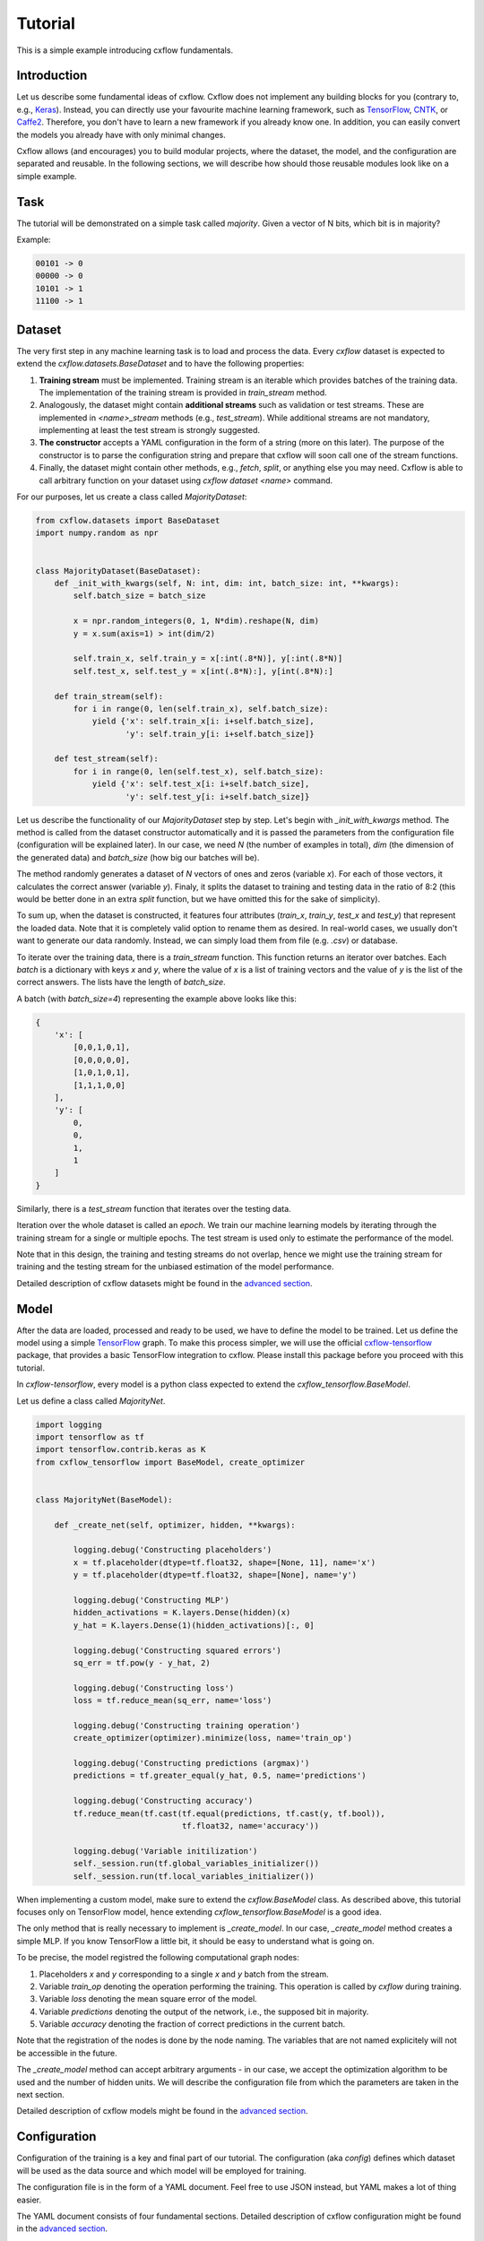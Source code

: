 Tutorial
########

This is a simple example introducing cxflow fundamentals.

Introduction
************

Let us describe some fundamental ideas of cxflow.
Cxflow does not implement any building blocks for you (contrary to, e.g.,
`Keras <https://github.com/fchollet/keras>`_). Instead, you can directly use
your favourite machine learning framework, such as `TensorFlow <https://www.tensorflow.org/>`_,
`CNTK <https://cntk.ai/>`_, or `Caffe2 <https://caffe2.ai/>`_. Therefore,
you don't have to learn a new framework if you already know one.
In addition, you can easily convert the models you already have with only minimal changes.

Cxflow allows (and encourages) you to build modular projects, where the dataset,
the model, and the configuration are separated and reusable. In the following sections,
we will describe how should those reusable modules look like on a simple example.

Task
****

The tutorial will be demonstrated on a simple task called *majority*.
Given a vector of N bits, which bit is in majority?

Example:

.. code-block:: bash

   00101 -> 0
   00000 -> 0
   10101 -> 1
   11100 -> 1

Dataset
*******

The very first step in any machine learning task is to load and process the data.
Every `cxflow` dataset is expected to extend the `cxflow.datasets.BaseDataset` 
and to have the following properties:

#. **Training stream** must be implemented. Training stream is an iterable which provides
   batches of the training data.
   The implementation of the training stream is provided in `train_stream` method.
#. Analogously, the dataset might contain **additional streams** such as validation or test
   streams.
   These are implemented in `<name>_stream` methods (e.g.,
   `test_stream`). While additional streams are not mandatory, implementing at
   least the test stream is strongly suggested.
#. **The constructor** accepts a YAML configuration in the form of a string
   (more on this later).
   The purpose of the constructor is to parse the configuration string and
   prepare that cxflow will soon call one of the stream functions.
#. Finally, the dataset might contain other methods, e.g., `fetch`, `split`, or
   anything else you may need.
   Cxflow is able to call arbitrary function on your dataset using `cxflow dataset <name>`
   command.

For our purposes, let us create a class called `MajorityDataset`:

.. code-block:: python

    from cxflow.datasets import BaseDataset
    import numpy.random as npr


    class MajorityDataset(BaseDataset):
        def _init_with_kwargs(self, N: int, dim: int, batch_size: int, **kwargs):
            self.batch_size = batch_size

            x = npr.random_integers(0, 1, N*dim).reshape(N, dim)
            y = x.sum(axis=1) > int(dim/2)

            self.train_x, self.train_y = x[:int(.8*N)], y[:int(.8*N)]
            self.test_x, self.test_y = x[int(.8*N):], y[int(.8*N):]

        def train_stream(self):
            for i in range(0, len(self.train_x), self.batch_size):
                yield {'x': self.train_x[i: i+self.batch_size],
                       'y': self.train_y[i: i+self.batch_size]}

        def test_stream(self):
            for i in range(0, len(self.test_x), self.batch_size):
                yield {'x': self.test_x[i: i+self.batch_size],
                       'y': self.test_y[i: i+self.batch_size]}

Let us describe the functionality of our `MajorityDataset` step by step.
Let's begin with `_init_with_kwargs` method.
The method is called from the dataset constructor automatically and it is passed the
parameters from the configuration file (configuration will be explained later).
In our case, we need `N` (the number of examples in total), `dim` (the dimension of the
generated data) and `batch_size` (how big our batches will be).

The method randomly generates a dataset of `N` vectors of ones and zeros (variable `x`).
For each of those vectors, it calculates the correct answer (variable `y`).
Finaly, it splits the dataset to training and testing data in the ratio of 8:2
(this would be better done in an extra `split` function, but we have omitted this for
the sake of simplicity).

To sum up, when the dataset is constructed, it features four attributes (`train_x`,
`train_y`, `test_x` and `test_y`) that represent the loaded data.
Note that it is completely valid option to rename them as desired.
In real-world cases, we usually don't want to generate our data randomly.
Instead, we can simply load them from file (e.g. `.csv`) or database.

To iterate over the training data, there is a `train_stream` function.
This function returns an iterator over batches.
Each *batch* is a dictionary with keys `x` and `y`, where the value of `x` is a list of
training vectors and the value of `y` is the list of the correct answers.
The lists have the length of `batch_size`.

A batch (with `batch_size=4`) representing the example above looks like this:

.. code-block:: python

    {
        'x': [
            [0,0,1,0,1],
            [0,0,0,0,0],
            [1,0,1,0,1],
            [1,1,1,0,0]
        ],
        'y': [
            0,
            0,
            1,
            1
        ]
    }

Similarly, there is a `test_stream` function that iterates over the testing data.

Iteration over the whole dataset is called an *epoch*.
We train our machine learning models by iterating through the training stream for a single
or multiple epochs.
The test stream is used only to estimate the performance of the model.

Note that in this design, the training and testing streams do not overlap, hence we might
use the training stream for training and the testing stream for the unbiased estimation
of the model performance.

Detailed description of cxflow datasets might be found in the `advanced section <advanced/dataset.html>`_.

Model
*****

After the data are loaded, processed and ready to be used, we have to define the model
to be trained.
Let us define the model using a simple `TensorFlow <https://www.tensorflow.org/>`_ graph.
To make this process simpler, we will use the official 
`cxflow-tensorflow <https://github.com/Cognexa/cxflow-tensorflow>`_ package, that provides
a basic TensorFlow integration to cxflow. Please install this package before you proceed
with this tutorial.

In `cxflow-tensorflow`, every model is a python class expected to
extend the `cxflow_tensorflow.BaseModel`.

Let us define a class called `MajorityNet`.

.. code-block:: python

    import logging
    import tensorflow as tf
    import tensorflow.contrib.keras as K
    from cxflow_tensorflow import BaseModel, create_optimizer


    class MajorityNet(BaseModel):

        def _create_net(self, optimizer, hidden, **kwargs):

            logging.debug('Constructing placeholders')
            x = tf.placeholder(dtype=tf.float32, shape=[None, 11], name='x')
            y = tf.placeholder(dtype=tf.float32, shape=[None], name='y')

            logging.debug('Constructing MLP')
            hidden_activations = K.layers.Dense(hidden)(x)
            y_hat = K.layers.Dense(1)(hidden_activations)[:, 0]

            logging.debug('Constructing squared errors')
            sq_err = tf.pow(y - y_hat, 2)

            logging.debug('Constructing loss')
            loss = tf.reduce_mean(sq_err, name='loss')

            logging.debug('Constructing training operation')
            create_optimizer(optimizer).minimize(loss, name='train_op')

            logging.debug('Constructing predictions (argmax)')
            predictions = tf.greater_equal(y_hat, 0.5, name='predictions')

            logging.debug('Constructing accuracy')
            tf.reduce_mean(tf.cast(tf.equal(predictions, tf.cast(y, tf.bool)),
                                   tf.float32, name='accuracy'))

            logging.debug('Variable initilization')
            self._session.run(tf.global_variables_initializer())
            self._session.run(tf.local_variables_initializer())


When implementing a custom model, make sure to extend the `cxflow.BaseModel` class.
As described above, this tutorial focuses only on TensorFlow model, hence extending
`cxflow_tensorflow.BaseModel` is a good idea.

The only method that is really necessary to implement is `_create_model`.
In our case, `_create_model` method creates a simple MLP.
If you know TensorFlow a little bit, it should be easy to understand what is going on.

To be precise, the model registred the following computational graph nodes:

#. Placeholders *x* and *y* corresponding to a single *x* and *y* batch from the stream.
#. Variable `train_op` denoting the operation performing the training. This operation
   is called by `cxflow` during training.
#. Variable `loss` denoting the mean square error of the model.
#. Variable `predictions` denoting the output of the network, i.e., the supposed bit in majority.
#. Variable `accuracy` denoting the fraction of correct predictions in the current batch.

Note that the registration of the nodes is done by the node naming.
The variables that are not named explicitely will not be accessible in the future.

The `_create_model` method can accept arbitrary arguments - in our case, we accept the
optimization algorithm to be used and the number of hidden units.
We will describe the configuration file from which the parameters are taken in the next section.

Detailed description of cxflow models might be found in the `advanced section <advanced/model.html>`_.

Configuration
*************

Configuration of the training is a key and final part of our tutorial.
The configuration (aka *config*) defines which dataset will be used as the data source
and which model will be employed for training.

The configuration file is in the form of a YAML document.
Feel free to use JSON instead, but YAML makes a lot of thing easier.

The YAML document consists of four fundamental sections.
Detailed description of cxflow configuration might be found in the `advanced section <advanced/config.html>`_.


#. dataset
#. model
#. main_loop
#. hooks

Let's dig into them one by one.

Dataset
=======

In our case, we only need to tell cxflow which dataset to use.
This is done by specifying `module` and `class` of the dataset.
In addition, we will specify the parameters of the dataset (those
ones passed to dataset's `_init_with_kwargs` method).

.. code-block:: yaml

    dataset:
      module: datasets.majority_dataset
      class: MajorityDataset
      N: 500
      dim: 11
      batch_size: 4

We can pass arbitrary other constants to the dataset as they will be hidden in the `**kwargs`
of the dataset's `_init_with_kwargs` method.

**Note:** The whole `dataset` section will be passed as a string-encoded YAML
to the dataset constructor.
In the case of using `cxflow.BaseDataset`, the YAML is automatically decoded and the individual
variables are passed to `_init_with_kwargs` method.

Model
=====

Similarly to the dataset, the model is defined in the `net` section.
In our case, we want to specify `module` and `class` of the model together with `optimizer` and
`hidden` as required from the model's `_create_net` method.
In addition, we will specify the network `name` which will be used for naming the
logging directory.

In addition, we have to specify which TensorFlow variable names are the network inputs
and which variable names are on the output.
This is done by `inputs` and `outputs` config items.

.. code-block:: yaml

    model:
      module: models.majority_net
      class: MajorityNet

      name: MajorityExample

      optimizer:
        module: tensorflow.python.training.adam
        class: AdamOptimizer
        learning_rate: 0.001
      hidden: 100

      inputs: [x, y]
      outputs: [accuracy, predictions, loss]

Main Loop
=========

As the model training is executed in epochs, it is naturally implemented as a loop.
This loop (`cxflow.MainLoop`) can be configured, e.g., additional streams to the `train`
stream might be specified.
In our case, we also want to evaluate the `test` stream, so we will add it to the
`main_loop.extra_streams` section of the config.  The streams are named by the dataset
methods they are created in. That is, the `test` stream corresponds to the
`test_stream` method of the dataset.

.. code-block:: yaml

    main_loop:
      extra_streams: [test]

Hooks
=====

Hooks are actions which happen on some events, e.g. after a batch or an epoch.
Hooks represent an advanced topic which is covered in the advanced parts of the cxflow
documentation.

For now, we will simply use the following config snippet in order to register a few hooks.

.. code-block:: yaml

    hooks:
      - class: StatsHook
        variables:
          loss: [mean, std]
          accuracy: [mean]

      - class: LoggingHook
      - class: SigintHook

      - class: EpochStopperHook
        epoch_limit: 10

As it might be observed, we have registered four hooks.
The first one computes various statistics, e.g. `loss` will be provided with its mean and
standard deviation.
`accuracy` will be provided with mean only.

The second hook is the logging hook which simply logs everything it gets to a log file
and to the standard output.

The third hook makes sure the training safely stops on sigint signal and finishes
the current batch in progress.

The final hook stops the training after 10 epochs.

Using cxflow
============

Once the classes and config are implemented, the training might begin.
Let's try it with

.. code-block:: bash

    cxflow train configs/majority.yaml

The command produces a lot of output.
The first section describes the creation of the components.
The second part presents the output of the hooks.
Finally, our logging hook is the one which produces the information after each epoch.
Now we can easily watch the progress of the training.

After the training is finished, note that there is a new directory `log/MajorityExample_*`.
This is the logging directory where everything cxflow produced is stored, including
saved models, the configuration file and various other artifacts.

Let's register one more hook which saves the currently best model based on the test stream.

.. code-block:: yaml

      - class: BestSaverHook

When we run the training again, we see that the newly created output directory contains
the saved model as well.

Let's resume the training from this model.

.. code-block:: bash

    cxflow resume log/MajorityExample_<some-suffix>

Simple as that.

In case the model is good enough to be used in the production, it is extremely
easy to use cxflow for this purpose.
**Note:** the dataset must implement `predict_stream` method.
In addition, the net inputs and outputs should be modified in the configuration file
not to include `loss`, `accuracy` and `y`, since we don't know those in the
producion environment.

.. code-block:: bash

    cxflow predict log/MajorityExample_<some-suffix>

We cover the predicion in the production evironment in the advanced tutorials.
